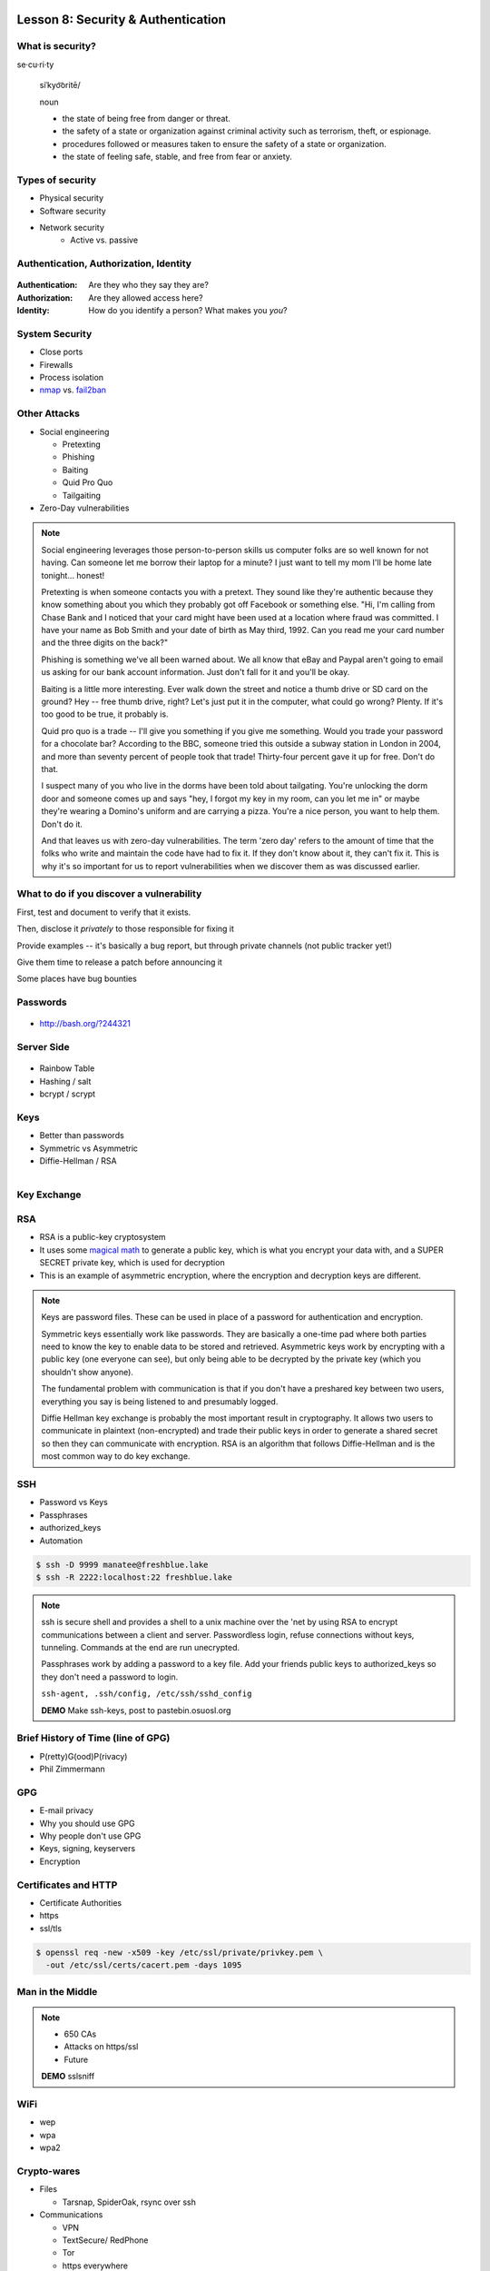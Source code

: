 Lesson 8: Security & Authentication
===================================

What is security?
-----------------

se·cu·ri·ty

  siˈkyo͝oritē/

  noun

  - the state of being free from danger or threat.
  - the safety of a state or organization against criminal activity such as
    terrorism, theft, or espionage.
  - procedures followed or measures taken to ensure the safety of a state or
    organization.
  - the state of feeling safe, stable, and free from fear or anxiety.

Types of security
-----------------

* Physical security
* Software security
* Network security
    * Active vs. passive

.. figure:: static/xkcd_416.png
    :align: center

Authentication, Authorization, Identity
---------------------------------------

.. figure:: static/xkcd_1121.png
    :align: center

:Authentication: Are they who they say they are?

:Authorization: Are they allowed access here?

:Identity: How do you identify a person? What makes you *you*?

..  Identity
    --------
    **Persistent vs. authoritative**
    Imagine an identity thief who takes out lines of credit in their victim's name
    then pays all the bills on time...
    * Is their identity *persistent*?
    * Is their identity *authoritative*?
    How about a project maintainer who never uses their real name online, but uses
    the same handle and email address across all sites?
    Identity
    --------
    How about a project maintainer who loses the domain which was hosting their
    email, and thus changes addresses abruptly?
    If you're a sysadmin who works with multiple projects, you will run into these
    concerns often.
    |
    .. figure:: static/xkcd_565.png
        :align: center

..  Principle of Least Authority
    ----------------------------
    * User & Group management
    * ACLs
    * File permissions

System Security
---------------

.. figure:: static/xkcd_538.png
    :align: right

* Close ports
* Firewalls
* Process isolation

* `nmap`_ vs. `fail2ban`_

.. _nmap: http://nmap.org/
.. _fail2ban: http://www.fail2ban.org/wiki/index.php/Main_Page

Other Attacks
-------------

.. figure:: static/xkcd_538.png
    :align: right

- Social engineering

  - Pretexting
  - Phishing
  - Baiting
  - Quid Pro Quo
  - Tailgaiting
- Zero-Day vulnerabilities

.. note::

   Social engineering leverages those person-to-person skills us
   computer folks are so well known for not having.  Can someone let
   me borrow their laptop for a minute?  I just want to tell my mom
   I'll be home late tonight... honest!

   Pretexting is when someone contacts you with a pretext.  They sound
   like they're authentic because they know something about you which
   they probably got off Facebook or something else.  "Hi, I'm calling
   from Chase Bank and I noticed that your card might have been used
   at a location where fraud was committed.  I have your name as Bob
   Smith and your date of birth as May third, 1992.  Can you read me
   your card number and the three digits on the back?"

   Phishing is something we've all been warned about.  We all know
   that eBay and Paypal aren't going to email us asking for our bank
   account information.  Just don't fall for it and you'll be okay.

   Baiting is a little more interesting.  Ever walk down the street
   and notice a thumb drive or SD card on the ground?  Hey -- free
   thumb drive, right?  Let's just put it in the computer, what could
   go wrong?  Plenty.  If it's too good to be true, it probably is.

   Quid pro quo is a trade -- I'll give you something if you give me
   something.  Would you trade your password for a chocolate bar?
   According to the BBC, someone tried this outside a subway station
   in London in 2004, and more than seventy percent of people took
   that trade!  Thirty-four percent gave it up for free.  Don't do
   that.

   I suspect many of you who live in the dorms have been told about
   tailgating.  You're unlocking the dorm door and someone comes up
   and says "hey, I forgot my key in my room, can you let me in" or
   maybe they're wearing a Domino's uniform and are carrying a pizza.
   You're a nice person, you want to help them.  Don't do it.

   And that leaves us with zero-day vulnerabilities.  The term 'zero
   day' refers to the amount of time that the folks who write and
   maintain the code have had to fix it.  If they don't know about it,
   they can't fix it.  This is why it's so important for us to report
   vulnerabilities when we discover them as was discussed earlier.

What to do if you discover a vulnerability
------------------------------------------

First, test and document to verify that it exists.

Then, disclose it *privately* to those responsible for fixing it

Provide examples -- it's basically a bug report, but through private channels
(not public tracker yet!)

Give them time to release a patch before announcing it

Some places have bug bounties

Passwords
---------

.. figure:: static/xkcd_936.png
    :align: center
    :scale: 70%

* http://bash.org/?244321

Server Side
-----------

.. figure:: static/rainbow-table.jpg
    :align: center
    :scale: 85%

* Rainbow Table
* Hashing / salt
* bcrypt / scrypt

..  Password Managers
    -----------------
    * Password managers (LastPass, 1Password, KeepPass*)
        * Works with phones and other things
    * ``pass`` http://www.zx2c4.com/projects/password-store/
    * ``vim -x passwords.txt``
    * http://world.std.com/~reinhold/diceware.html
    .. note:: 
        http://makezineblog.files.wordpress.com/2013/01/fractal-rainbow-table-runner-1.jpg
        We use passwords for everything we do online.  Some (hopefully) 
        semi random grouping of letters, numbers, and symbols which when combined
        with a username allow you to authenticate with a server or process.
        There are a couple common attacks on passwords, the most common of which
        is called a dictionary attack.  This uses the fact that words are easier
        to remember than random characters, so it abuses human memory in order
        to greatly reduce the search space for passwords.  
        
        pwgen + a password manager will help you have better passwords which you
        don't even have to remember! **DEMO**
        
        Storing passwords on the server side is a whole other matter.  One of 
        the primary issues of concern is what happens if your server gets
        compromised.  Lets say for instance that you just have a giant text file
        that has the form "username password" on each row.  This would be super
        fast to to lookup users in, but if that file ends up in the wrong hands,
        you lose.  A better option is to not store the passwords directly, but
        to store some representation of the password.  This is where a hash
        comes in.  Essentially a hash is a one way function that is fast to
        calculate, deterministic in output, but _very_ hard to reverse.  If you 
        store the hash of a password you can hash what they send you to verify
        who they are.  Again we must consider what happens if our database was
        compromised.  Since these hashes are deterministic and computing power
        is so cheap, we can precalculate what passwords correspond to what
        hashes, these precomputed files are called rainbow tables.  To avoid
        the issue with rainbow tables we 'salt' our passwords.  This adds a 
        small random string to each password so that the search space for 
        precomputing possible passwords becomes tera/petabytes large.
        
        Enough about passwords, we now move into more interesting things called
        keys!

Keys
----

* Better than passwords
* Symmetric vs Asymmetric
* Diffie-Hellman / RSA

.. figure:: static/Llave_bronce.jpg
    :scale: 20%
    :align: right 

Key Exchange
------------

.. figure:: static/Diffie-Hellman_Key_Exchange.svg
    :align: center
    :scale: 50% 

RSA
---
* RSA is a public-key cryptosystem
* It uses some `magical math <http://en.wikipedia.org/wiki/RSA_(cryptosystem)#Operation>`_ to generate a public key, which is what you encrypt your data with, and a SUPER SECRET private key, which is used for decryption
* This is an example of asymmetric encryption, where the encryption and decryption keys are different.

.. figure:: static/rsa.jpg
    :align: center
    :scale: 60%

.. note:: 
    Keys are password files.  These can be used in place of a password for
    authentication and encryption.

    Symmetric keys essentially work like passwords.  They are basically a
    one-time pad where both parties need to know the key to enable data to be
    stored and retrieved.  Asymmetric keys work by encrypting with a public key
    (one everyone can see), but only being able to be decrypted by the private
    key (which you shouldn't show anyone).

    The fundamental problem with communication is that if you don't have a
    preshared key between two users, everything you say is being listened to and
    presumably logged.

    Diffie Hellman key exchange is probably the most important result in
    cryptography.  It allows two users to communicate in plaintext
    (non-encrypted) and trade their public keys in order to generate a shared
    secret so then they can communicate with encryption.  RSA is an algorithm
    that follows Diffie-Hellman and is the most common way to do key exchange.

SSH
---

* Password vs Keys
* Passphrases
* authorized_keys
* Automation

.. code-block:: bash

    $ ssh -D 9999 manatee@freshblue.lake
    $ ssh -R 2222:localhost:22 freshblue.lake

.. note:: 
    ssh is secure shell and provides a shell to a unix machine over the 'net by
    using RSA to encrypt communications between a client and server.
    Passwordless login, refuse connections without keys, tunneling.  Commands at
    the end are run unecrypted.

    Passphrases work by adding a password to a key file.  Add your friends
    public keys to authorized_keys so they don't need a password to login.  

    ``ssh-agent, .ssh/config, /etc/ssh/sshd_config``

    **DEMO** Make ssh-keys, post to pastebin.osuosl.org

Brief History of Time (line of GPG)
-----------------------------------

* P(retty)G(ood)P(rivacy)
* Phil Zimmermann

.. figure:: static/125.jpg
    :align: center

GPG
---

* E-mail privacy
* Why you should use GPG
* Why people don't use GPG
* Keys, signing, keyservers
* Encryption

.. figure:: static/nobody-listens31.jpg
    :align: center

..  Ways to use GPG
    ---------------
    * Enigamail
    * mutt
    * Command line
    .. code-block:: bash
        $ gpg --encrypt manateessecrets.jpg.exe 

Certificates and HTTP
---------------------

* Certificate Authorities
* https
* ssl/tls

.. code-block:: bash

    $ openssl req -new -x509 -key /etc/ssl/private/privkey.pem \
      -out /etc/ssl/certs/cacert.pem -days 1095

Man in the Middle
-----------------

.. figure:: static/mitm.png
    :align: center
    :scale: 85%

.. note:: 

    - 650 CAs
    - Attacks on https/ssl
    - Future

    **DEMO** sslsniff

WiFi
----

* wep
* wpa
* wpa2

Crypto-wares
------------
- Files

  - Tarsnap, SpiderOak, rsync over ssh
- Communications

  - VPN
  - TextSecure/ RedPhone
  - Tor
  - https everywhere
- Security

  - Metasploit, BEEF
  - AirCrack, sslstrip

..  Math!
    -----
    * Primes
    * Number Theory
    * Fields
    * Elliptic Curves
    .. figure:: static/addition-and-multiplication-tables.png
        :align: center
        :scale: 85%
    .. note:: 
        **DEMO** rot13

Resources
---------

* https://priv.ly ( proudly hosted at the OSL)
* "*I have nothing to hide*"
* jeremykun.com
* thoughtcrime.org
* https://www.schneier.com/


Part 2: Web application security
==================================

.. figure:: static/2013-vulnerability-summary_290x250.png
    :align: center

    image source:
    https://info.cenzic.com/rs/cenzic/images/2013-vulnerability-summary_290x250.png

Web application security
------------------------

* Who needs to worry about web application security?

  * Everyone!
* What kinds of attacks are seen in the wild?

  * Many!
* What can devops do about these attacks?

  * A lot!


.. note::

   Everyone needs to worry about web application security.  You need
   to worry, because you're learning how to write web applications.
   You want to avoid making decisions which could lead to exposing
   vulnerabilities and letting bad people use your service to do bad
   things.  You also need to worry even if you're not writing web
   applications, because you're *using* web applications.  The web is
   still a wild and wooly place, and the last line of defense for the
   user is their own common sense.

   What kinds of attacks are seen in the wild?  The image shows a
   dizzying array of acronyms and shorthand but we'll be going over
   those in a little more detail.

   And what can devops like us do about these attacks?  Plenty -- wait
   and see.

Code Injection
--------------

.. figure:: static/xkcd_327.png
    :align: right
    :scale: 70%

* Attacks

  * SQL Injection
  * Cross-Site Scripting (XSS)
  * Cross-Site Request Forgery (CSRF)
  * Remote Code Execution

* Defenses

  * Sanitize your inputs!

http://bobby-tables.com/
..  https://docs.djangoproject.com/en/dev/ref/contrib/csrf/
    http://guides.rubyonrails.org/security.html

.. note:: 

   These types of attacks consist of code that is introduced into the
   application causing unexpected behavior.  This code can be
   introduced unintentionally by typical users who use quotes or
   ampersands in their inputs as well as intentionally by nefarious folks.

   The comic demonstrates a classic SQL injection attack.  Bobby took
   advantage of the school's software not properly sanitizing their
   inputs by including a command to drop the students table, causing
   the kind of chaos often seen in xkcd comics.  

   Cross-site scripting works much the same way: someone posts a
   comment on a blog which includes Javascript which gets executed
   when you view the comment.  When it is executed, it does something
   horrible like send them your cookie for that blog site.

   Cross-site request forgeries are similar but instead of Javascript
   you'll see image links that really point to another site like your
   bank, hoping that your cookies will let them transfer money from
   your accounts to theirs.  

   Remote site execution is what it sounds like: just like the SQL
   injection attack, but instead running a shell command on the web
   server.  I think by now you all have enough experience with running
   commands on your virtual machines to know how bad that could be.

   Luckily, each of these threats can be addressed the same way:
   listen to Bobby's mom and sanitize your inputs!  There's a web site
   dedicated to helping developers with SQL injection threats which
   I've listed above, but the same concepts apply to the other
   threats.  Want to stop cross-site scripting?  Don't allow users to
   contribute arbitrary Javascript in comments.  Want to stop cross
   site request forgeries?  Make sure your GET requests are free of
   side-effects, and include tokens in your forms.  As a bonus, Django
   will do that last bit for you if you let it -- check out that
   second link up there for more details.  That third link is the
   Rails security guide and provides advice on these issues as well as
   many others.


Web Server-Specific Attacks
---------------------------

.. figure:: static/apache-vulns1.png
    :align: center

    image source
    http://news.netcraft.com/wp-content/uploads/2014/02/apache-vulns1.png

* Version-Based
* Configuration-Based


.. note:: 

   There is a constant battle between developers and the bad guys --
   one side discovers vulnerabilities, the other side fixes them.  One
   of the easiest things to do to keep the bad guys out is to use the
   most up-to-date version of your web server, regardless of whether
   it's Apache or IIS or nginx.

   The graph above shows the most popular versions of Apache as of
   February 2014 according to Netcraft.  Apache encourages admins to
   run the latest major release of the 2.4 stable branch, which is
   Apache 2.4.7.  How many of those releases do you see in that image?
   That's right -- none.  Heck, two of the top fifteen are EOLed --
   they aren't even receiving security updates any longer!  This is
   bad.  Don't be like them.

   But it's not enough to run the latest version.  You should also
   make sure your configuration files are updated as well.  Some
   default configurations will include accounts or passwords which can
   be guessed by hackers.  Other times certain features will be
   enabled by default, which can introduce vulnerabilities you don't
   expect even though you're not using those features.  Read the
   release notes when you update your software.  Pay attention to
   details.  They will.  You should too.
   

Problems with Design and Implementation
---------------------------------------

  * Authentication and Authorization
  * Session Management
  * Information Leakage
  * Unauthorized Directory Access

.. note:: 

   The remaining threats facing the typical web developer come down to
   design and implementation problems.  The fine points of
   authentication and authorization have been discussed already: make
   sure that all your actions are authorized by authenticated users
   and you should be okay.  

   Also, don't let your cookies have infinite lifetimes.  Better to
   have your users occasionally log in again than let them be
   vulnerable to those cross-site attacks we covered before.  Pro tip:
   PHP has a default setting for "session.cookie_lifetime" of zero,
   which means they never expire.  If you're using PHP, fix that.

   Information leakage is pretty sneaky.  Let's say your app allows
   users to request a password reset by entering their email
   addresses.  If your app behaves differently when valid and invalid
   addresses are input, congratulations, you're leaking information.
   Unauthorized directory access is a specialized form of information
   leakage -- while it's nice to let people know how to contact your
   staff, you might not want to let them download everyone's email
   address and such.

What Not to Do: The Exercise
----------------------------

Getting Up to Date
------------------

* ssh into your vagrant environment
* change directory to your local systemview repo

.. code-block:: bash

    $ cd ~/projects/systemview
    

* Make sure your local copy is up to date

.. code-block:: bash

    $ git pull

..

    * If you've modified code you'll need to follow these instructions

.. code-block:: bash

    $ git stash save "some witty name about your work"
    $ git pull --rebase

Let's Check out Dean's (not so) Awesome Code
--------------------------------------------

.. code-block:: bash

    $ git checkout security-bad
